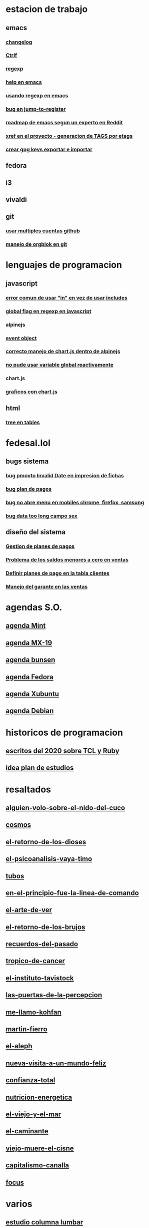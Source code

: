 * estacion de trabajo
** emacs
*** [[denote:20221118T145236][changelog]]
*** [[denote:20221107T135012][Ctrlf]]
*** [[denote:20221121T172648][regexp]]
*** [[denote:20221121T191555][help en emacs]]
*** [[denote:20221111T161249][usando regexp en emacs]]
*** [[denote:20221113T111245][bug en jump-to-register]]
*** [[denote:20221114T212710][roadmap de emacs segun un experto en Reddit]]
*** [[denote:20221124T194106][xref en el proyecto - generacion de TAGS por etags]]
*** [[denote:20221126T091315][crear gpg keys exportar e importar]]
** fedora
** i3
** vivaldi
** git
*** [[denote:20221127T124248][usar multiples cuentas github]]
*** [[denote:20221127T164626][manejo de orgblok en git]]

* lenguajes de programacion
** javascript
*** [[denote:20221108T092611][error comun de usar "in" en vez de usar includes]]
*** [[denote:20221112T155515][global flag en regexp en javascript]]
*** alpinejs
*** [[denote:20221107T190833][event object]]
*** [[denote:20221107T110347][correcto manejo de chart.js dentro de alpinejs]]
*** [[denote:20221108T150625][no pude usar variable global reactivamente]]
*** chart.js
*** [[denote:20221104T125459][graficos con chart.js]]
** html
*** [[denote:20221104T125230][tree en tables]]
* fedesal.lol
** bugs sistema
*** [[denote:20221110T201656][bug pmovto Invalid Date en impresion de fichas]]
*** [[denote:20221118T093338][bug plan de pagos]]
*** [[denote:20221120T104743][bug no abre menu en mobiles chrome, firefox, samsung]]
*** [[denote:20221121T143510][bug data too long campo sex]]
** diseño del sistema
*** [[denote:20221123T175708][Gestion de planes de pagos]]
*** [[denote:20221124T081213][Problema de los saldos menores a cero en ventas]]
*** [[denote:20221124T091146][Definir planes de pago en la tabla clientes]]
*** [[denote:20221125T083812][Manejo del garante en las ventas]]
* agendas S.O.
** [[denote:20221109T145149][agenda Mint]]
** [[denote:20221109T145356][agenda MX-19]]
** [[denote:20221109T145253][agenda bunsen]]
** [[denote:20221109T145448][agenda Fedora]]
** [[denote:20221109T145320][agenda Xubuntu]]
** [[denote:20221109T145428][agenda Debian]]
* historicos de programacion
** [[denote:20221109T142640][escritos del 2020 sobre TCL y Ruby]]
** [[denote:20221113T162631][idea plan de estudios]]
* resaltados
** [[denote:20221119T162326][alguien-volo-sobre-el-nido-del-cuco]]
** [[denote:20221119T163343][cosmos]]
** [[denote:20221119T163428][el-retorno-de-los-dioses]]
** [[denote:20221119T163518][el-psicoanalisis-vaya-timo]]
** [[denote:20221119T163550][tubos]]
** [[denote:20221119T163627][en-el-principio-fue-la-linea-de-comando]]
** [[denote:20221119T163700][el-arte-de-ver]]
** [[denote:20221119T163734][el-retorno-de-los-brujos]]
** [[denote:20221119T163808][recuerdos-del-pasado]]
** [[denote:20221119T163840][tropico-de-cancer]]
** [[denote:20221119T163941][el-instituto-tavistock]]
** [[denote:20221119T164023][las-puertas-de-la-percepcion]]
** [[denote:20221119T164054][me-llamo-kohfan]]
** [[denote:20221119T164144][martin-fierro]]
** [[denote:20221119T164216][el-aleph]]
** [[denote:20221119T164250][nueva-visita-a-un-mundo-feliz]]
** [[denote:20221119T164404][confianza-total]]
** [[denote:20221119T164441][nutricion-energetica]]
** [[denote:20221119T164515][el-viejo-y-el-mar]]
** [[denote:20221119T164600][el-caminante]]
** [[denote:20221119T164634][viejo-muere-el-cisne]]
** [[denote:20221119T164702][capitalismo-canalla]]
** [[denote:20221119T164809][focus]]
* varios
** [[denote:20221120T181455][estudio columna lumbar]]
* elisp
** [[denote:20221120T201413][idea para hacer un package mejor para que imenu funcione con html]]
** historia
*** [[denote:20221126T125847][Cuando empece a usar emacs]]
